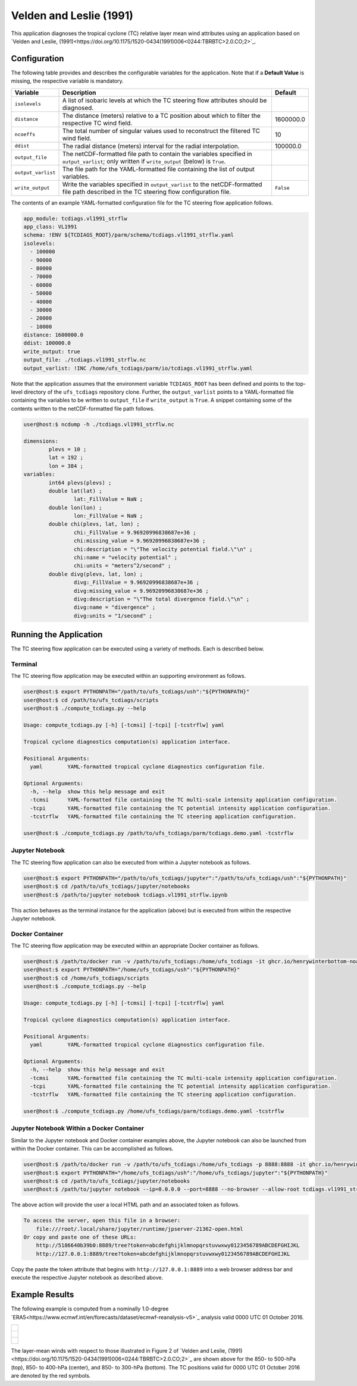 Velden and Leslie (1991)
========================

This application diagnoses the tropical cyclone (TC) relative layer
mean wind attributes using an application based on `Velden and
Leslie, (1991)<https://doi.org/10.1175/1520-0434(1991)006<0244:TBRBTC>2.0.CO;2>`_.

^^^^^^^^^^^^^
Configuration
^^^^^^^^^^^^^

The following table provides and describes the configurable variables
for the application. Note that if a **Default Value** is missing, the
respective variable is mandatory.

.. list-table::
   :widths: auto
   :header-rows: 1

   * - **Variable**
     - **Description**
     - **Default**
   * - ``isolevels``
     - A list of isobaric levels at which the TC steering flow
       attributes should be diagnosed.
     - 
   * - ``distance``
     - The distance (meters) relative to a TC position about which to
       filter the respective TC wind field.
     - 1600000.0
   * - ``ncoeffs``
     - The total number of singular values used to reconstruct the
       filtered TC wind field.
     - 10
   * - ``ddist``
     - The radial distance (meters) interval for the radial
       interpolation.
     - 100000.0
   * - ``output_file``
     - The netCDF-formatted file path to contain the variables
       specified in ``output_varlist``; only written if
       ``write_output`` (below) is ``True``.
     -
   * - ``output_varlist``
     - The file path for the YAML-formatted file containing the list
       of output variables.
     -        
   * - ``write_output``
     - Write the variables specified in ``output_varlist`` to the
       netCDF-formatted file path described in the TC steering flow
       configuration file.
     - ``False``
       
The contents of an example YAML-formatted configuration file for the
TC steering flow application follows.

.. code-block:: yaml

   app_module: tcdiags.vl1991_strflw
   app_class: VL1991
   schema: !ENV ${TCDIAGS_ROOT}/parm/schema/tcdiags.vl1991_strflw.yaml
   isolevels:
     - 100000
     - 90000
     - 80000
     - 70000
     - 60000
     - 50000
     - 40000
     - 30000
     - 20000
     - 10000
   distance: 1600000.0
   ddist: 100000.0
   write_output: true
   output_file: ./tcdiags.vl1991_strflw.nc
   output_varlist: !INC /home/ufs_tcdiags/parm/io/tcdiags.vl1991_strflw.yaml

Note that the application assumes that the environment variable
``TCDIAGS_ROOT`` has been defined and points to the top-level
directory of the ``ufs_tcdiags`` repository clone. Further, the
``output_varlist`` points to a YAML-formatted file containing the
variables to be written to ``output_file`` if ``write_output`` is
``True``. A snippet containing some of the contents written to the
netCDF-formatted file path follows.

.. code-block:: bash

   user@host:$ ncdump -h ./tcdiags.vl1991_strflw.nc

   dimensions:
	   plevs = 10 ;
	   lat = 192 ;
	   lon = 384 ;
   variables:
	   int64 plevs(plevs) ;
	   double lat(lat) ;
		   lat:_FillValue = NaN ;
	   double lon(lon) ;
		   lon:_FillValue = NaN ;
	   double chi(plevs, lat, lon) ;
		   chi:_FillValue = 9.96920996838687e+36 ;
		   chi:missing_value = 9.96920996838687e+36 ;
		   chi:description = "\"The velocity potential field.\"\n" ;
		   chi:name = "velocity potential" ;
		   chi:units = "meters^2/second" ;
	   double divg(plevs, lat, lon) ;
	     	   divg:_FillValue = 9.96920996838687e+36 ;
		   divg:missing_value = 9.96920996838687e+36 ;
		   divg:description = "\"The total divergence field.\"\n" ;
		   divg:name = "divergence" ;
		   divg:units = "1/second" ;

^^^^^^^^^^^^^^^^^^^^^^^
Running the Application
^^^^^^^^^^^^^^^^^^^^^^^

The TC steering flow application can be executed using a variety of
methods. Each is described below.

========
Terminal
========

The TC steering flow application may be executed within an supporting
environment as follows.

.. code-block:: bash

   user@host:$ export PYTHONPATH="/path/to/ufs_tcdiags/ush":"${PYTHONPATH}"
   user@host:$ cd /path/to/ufs_tcdiags/scripts
   user@host:$ ./compute_tcdiags.py --help

   Usage: compute_tcdiags.py [-h] [-tcmsi] [-tcpi] [-tcstrflw] yaml

   Tropical cyclone diagnostics computation(s) application interface.

   Positional Arguments:
     yaml        YAML-formatted tropical cyclone diagnostics configuration file.

   Optional Arguments:
     -h, --help  show this help message and exit
     -tcmsi      YAML-formatted file containing the TC multi-scale intensity application configuration.
     -tcpi       YAML-formatted file containing the TC potential intensity application configuration.
     -tcstrflw   YAML-formatted file containing the TC steering application configuration.

   user@host:$ ./compute_tcdiags.py /path/to/ufs_tcdiags/parm/tcdiags.demo.yaml -tcstrflw

================
Jupyter Notebook
================
   
The TC steering flow application can also be executed from within a
Jupyter notebook as follows.

.. code-block:: bash

   user@host:$ export PYTHONPATH="/path/to/ufs_tcdiags/jupyter":"/path/to/ufs_tcdiags/ush":"${PYTHONPATH}"
   user@host:$ cd /path/to/ufs_tcdiags/jupyter/notebooks
   user@host:$ /path/to/jupyter notebook tcdiags.vl1991_strflw.ipynb

This action behaves as the terminal instance for the application
(above) but is executed from within the respective Jupyter notebook.

================
Docker Container
================

The TC steering flow application may be executed within an appropriate
Docker container as follows.

.. code-block:: bash

   user@host:$ /path/to/docker run -v /path/to/ufs_tcdiags:/home/ufs_tcdiags -it ghcr.io/henrywinterbottom-noaa/ubuntu20.04.ufs_tcdiags:latest
   user@host:$ export PYTHONPATH="/home/ufs_tcdiags/ush":"${PYTHONPATH}"
   user@host:$ cd /home/ufs_tcdiags/scripts
   user@host:$ ./compute_tcdiags.py --help

   Usage: compute_tcdiags.py [-h] [-tcmsi] [-tcpi] [-tcstrflw] yaml

   Tropical cyclone diagnostics computation(s) application interface.

   Positional Arguments:
     yaml        YAML-formatted tropical cyclone diagnostics configuration file.

   Optional Arguments:
     -h, --help  show this help message and exit
     -tcmsi      YAML-formatted file containing the TC multi-scale intensity application configuration.
     -tcpi       YAML-formatted file containing the TC potential intensity application configuration.
     -tcstrflw   YAML-formatted file containing the TC steering application configuration.

   user@host:$ ./compute_tcdiags.py /home/ufs_tcdiags/parm/tcdiags.demo.yaml -tcstrflw

==========================================
Jupyter Notebook Within a Docker Container
==========================================

Similar to the Jupyter notebook and Docker container examples above,
the Jupyter notebook can also be launched from within the Docker
container. This can be accomplished as follows.

.. code-block:: bash

   user@host:$ /path/to/docker run -v /path/to/ufs_tcdiags:/home/ufs_tcdiags -p 8888:8888 -it ghcr.io/henrywinterbottom-noaa/ubuntu20.04.ufs_tcdiags:latest
   user@host:$ export PYTHONPATH="/home/ufs_tcdiags/ush":"/home/ufs_tcdiags/jupyter":"${PYTHONPATH}"
   user@host:$ cd /path/to/ufs_tcdiags/jupyter/notebooks
   user@host:$ /path/to/jupyter notebook --ip=0.0.0.0 --port=8888 --no-browser --allow-root tcdiags.vl1991_strflw.ipynb

The above action will provide the user a local HTML path and an
associated token as follows.

.. code-block:: bash

    To access the server, open this file in a browser:
        file:///root/.local/share/jupyter/runtime/jpserver-21362-open.html
    Or copy and paste one of these URLs:
	http://5186640b39b0:8889/tree?token=abcdefghijklmnopqrstuvwxwy0123456789ABCDEFGHIJKL
        http://127.0.0.1:8889/tree?token=abcdefghijklmnopqrstuvwxwy0123456789ABCDEFGHIJKL

Copy the paste the token attribute that begins with
``http://127.0.0.1:8889`` into a web browser address bar and execute
the respective Jupyter notebook as described above.

^^^^^^^^^^^^^^^
Example Results
^^^^^^^^^^^^^^^

The following example is computed from a nominally 1.0-degree `ERA5<https://www.ecmwf.int/en/forecasts/dataset/ecmwf-reanalysis-v5>`_
analysis valid 0000 UTC 01 October 2016.

.. list-table::
   :widths: auto
   :header-rows: 0   

   * - .. figure:: _static/tcstrflw.shallow.png
          :name: tcstrflw.shallow
	  :align: center
   *  - .. figure:: _static/tcstrflw.medium.png
          :name: tcstrflw.medium
	  :align: center
   *  - .. figure:: _static/tcstrflw.deep.png
          :name: tcstrflw.deep
	  :align: center

The layer-mean winds with respect to those illustrated in Figure 2 of
`Velden and Leslie, (1991)<https://doi.org/10.1175/1520-0434(1991)006<0244:TBRBTC>2.0.CO;2>`_
are shown above for the 850- to 500-hPa (top), 850- to 400-hPa
(center), and 850- to 300-hPa (bottom). The TC positions valid for
0000 UTC 01 October 2016 are denoted by the red symbols.
